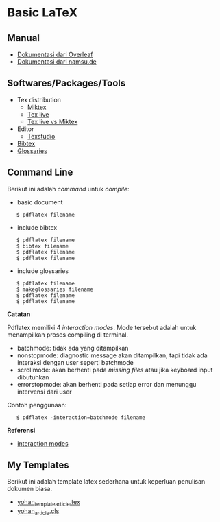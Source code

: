 #+STARTUP: overview

* Basic LaTeX
** Manual

- [[https://www.overleaf.com/learn/latex/Main_Page][Dokumentasi dari Overleaf]]
- [[https://www.namsu.de/][Dokumentasi dari namsu.de]]

** Softwares/Packages/Tools

- Tex distribution
  - [[https://miktex.org/][Miktex]]
  - [[https://tug.org/texlive/][Tex live]]
  - [[https://www.texdev.net/2016/12/18/tex-on-windows-tex-live-versus-miktex-revisited/][Tex live vs Miktex]]
- Editor
  - [[https://www.texstudio.org/][Texstudio]]
- [[http://www.bibtex.org/][Bibtex]]
- [[https://ctan.mc1.root.project-creative.net/macros/latex/contrib/glossaries/glossaries-user.html][Glossaries]]

** Command Line

Berikut ini adalah /command/ untuk /compile/:

- basic document

:    $ pdflatex filename

- include bibtex

:    $ pdflatex filename
:    $ bibtex filename
:    $ pdflatex filename
:    $ pdflatex filename

- include glossaries

:    $ pdflatex filename
:    $ makeglossaries filename
:    $ pdflatex filename
:    $ pdflatex filename

*Catatan*

Pdflatex memiliki 4 /interaction modes/. Mode tersebut adalah untuk
menampilkan proses compiling di terminal.

- batchmode: tidak ada yang ditampilkan
- nonstopmode: diagnostic message akan ditampilkan, tapi tidak ada
  interaksi dengan user seperti batchmode
- scrollmode: akan berhenti pada /missing files/ atau jika keyboard input dibutuhkan
- errorstopmode: akan berhenti pada setiap error dan menunggu intervensi dari user

Contoh penggunaan:

:    $ pdflatex -interaction=batchmode filename

*Referensi*

- [[https://tex.stackexchange.com/questions/91592/where-to-find-official-and-extended-documentation-for-tex-latexs-commandlin][interaction modes]]

** My Templates

Berikut ini adalah template latex sederhana untuk keperluan penulisan
dokumen biasa.

- [[file:templates_ysi/yohan_template_article.tex][yohan_template_article.tex]]
- [[file:templates_ysi/yohan_article.cls][yohan_article.cls]]

[[file:images/templateSederhana.png]]
